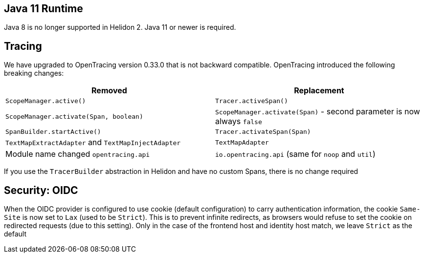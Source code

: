 ///////////////////////////////////////////////////////////////////////////////

    Copyright (c) 2020, 2023 Oracle and/or its affiliates.

    Licensed under the Apache License, Version 2.0 (the "License");
    you may not use this file except in compliance with the License.
    You may obtain a copy of the License at

        http://www.apache.org/licenses/LICENSE-2.0

    Unless required by applicable law or agreed to in writing, software
    distributed under the License is distributed on an "AS IS" BASIS,
    WITHOUT WARRANTIES OR CONDITIONS OF ANY KIND, either express or implied.
    See the License for the specific language governing permissions and
    limitations under the License.

///////////////////////////////////////////////////////////////////////////////

ifndef::rootdir[:rootdir: {docdir}/../..]

== Java 11 Runtime

Java 8 is no longer supported in Helidon 2. Java 11 or newer is required.

== Tracing

We have upgraded to OpenTracing version 0.33.0 that is not backward compatible. OpenTracing
introduced the following breaking changes:

|===
|Removed | Replacement


|`ScopeManager.active()`|`Tracer.activeSpan()`
|`ScopeManager.activate(Span, boolean)`|`ScopeManager.activate(Span)` - second parameter is now always `false`
|`SpanBuilder.startActive()`|`Tracer.activateSpan(Span)`
|`TextMapExtractAdapter` and `TextMapInjectAdapter`|`TextMapAdapter`
| Module name changed `opentracing.api`|`io.opentracing.api` (same for `noop` and `util`)
|===

If you use the `TracerBuilder` abstraction in Helidon and have no custom Spans, there is no
change required

== Security: OIDC

When the OIDC provider is configured to use cookie (default configuration) to carry authentication information,
the cookie `Same-Site` is now set to `Lax` (used to be `Strict`). This is to prevent infinite redirects, as
browsers would refuse to set the cookie on redirected requests (due to this setting).
Only in the case of the frontend host and identity host match, we leave `Strict` as the default


